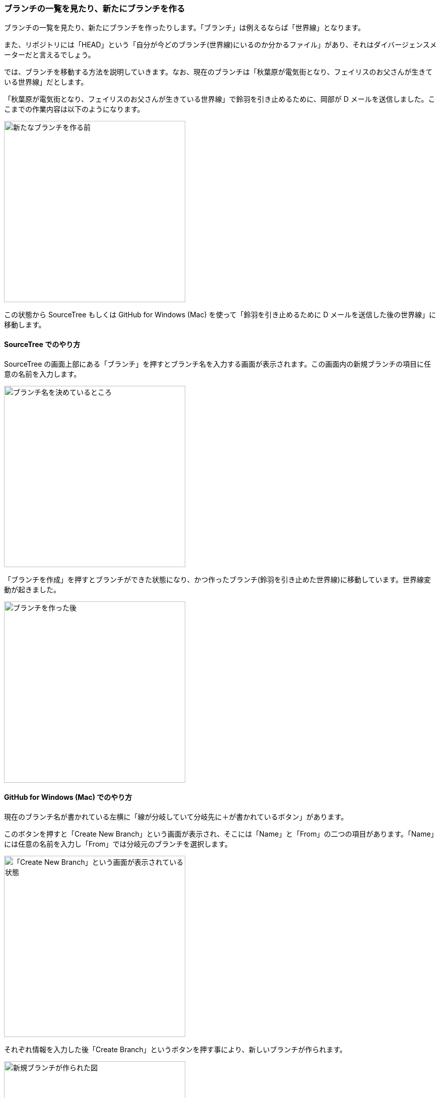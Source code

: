 [[git-branch]]

=== ブランチの一覧を見たり、新たにブランチを作る

ブランチの一覧を見たり、新たにブランチを作ったりします。「ブランチ」は例えるならば「世界線」となります。

また、リポジトリには「HEAD」という「自分が今どのブランチ(世界線)にいるのか分かるファイル」があり、それはダイバージェンスメーターだと言えるでしょう。

では、ブランチを移動する方法を説明していきます。なお、現在のブランチは「秋葉原が電気街となり、フェイリスのお父さんが生きている世界線」だとします。

「秋葉原が電気街となり、フェイリスのお父さんが生きている世界線」で鈴羽を引き止めるために、岡部が D メールを送信しました。ここまでの作業内容は以下のようになります。

image::ch3/git-branch/source-tree/before.jpg[新たなブランチを作る前, 360]

この状態から SourceTree もしくは GitHub for Windows (Mac) を使って「鈴羽を引き止めるために D メールを送信した後の世界線」に移動します。

==== SourceTree でのやり方

SourceTree の画面上部にある「ブランチ」を押すとブランチ名を入力する画面が表示されます。この画面内の新規ブランチの項目に任意の名前を入力します。

image::ch3/git-branch/source-tree/name.jpg[ブランチ名を決めているところ, 360]

「ブランチを作成」を押すとブランチができた状態になり、かつ作ったブランチ(鈴羽を引き止めた世界線)に移動しています。世界線変動が起きました。

image::ch3/git-branch/source-tree/after.jpg[ブランチを作った後, 360]

==== GitHub for Windows (Mac) でのやり方

現在のブランチ名が書かれている左横に「線が分岐していて分岐先に＋が書かれているボタン」があります。

このボタンを押すと「Create New Branch」という画面が表示され、そこには「Name」と「From」の二つの項目があります。「Name」には任意の名前を入力し「From」では分岐元のブランチを選択します。

image::ch3/git-branch/github-app/branch-create-before.jpg[「Create New Branch」という画面が表示されている状態, 360]

それぞれ情報を入力した後「Create Branch」というボタンを押す事により、新しいブランチが作られます。

image::ch3/git-branch/github-app/branch-create-after.jpg[新規ブランチが作られた図, 360]

